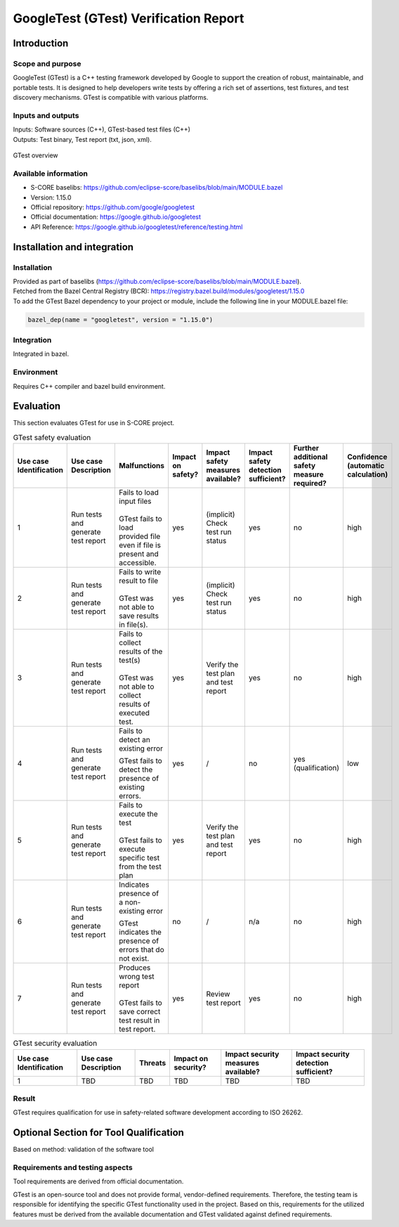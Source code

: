 ..
   # *******************************************************************************
   # Copyright (c) 2025 Contributors to the Eclipse Foundation
   #
   # See the NOTICE file(s) distributed with this work for additional
   # information regarding copyright ownership.
   #
   # This program and the accompanying materials are made available under the
   # terms of the Apache License Version 2.0 which is available at
   # https://www.apache.org/licenses/LICENSE-2.0
   #
   # SPDX-License-Identifier: Apache-2.0
   # *******************************************************************************

.. doc_tool:: gtest
   :id: doc_tool__gtest
   :status: draft
   :version: 1.15.0
   :tcl: LOW
   :safety_affected: YES
   :security_affected: YES
   :realizes: PROCESS_wp__tool_verification_report
   :tags: tool_management

GoogleTest (GTest) Verification Report
======================================

Introduction
------------
Scope and purpose
~~~~~~~~~~~~~~~~~
GoogleTest (GTest) is a C++ testing framework developed by Google to support the creation
of robust, maintainable, and portable tests. It is designed to help developers write tests
by offering a rich set of assertions, test fixtures, and test discovery
mechanisms. GTest is compatible with various platforms.

Inputs and outputs
~~~~~~~~~~~~~~~~~~
| Inputs: Software sources (C++), GTest-based test files (C++)
| Outputs: Test binary, Test report (txt, json, xml).

.. figure:: _assets/gtest.drawio.svg
  :width: 100%
  :align: center
  :alt: GTest overview

  GTest overview

Available information
~~~~~~~~~~~~~~~~~~~~~
- S-CORE baselibs: https://github.com/eclipse-score/baselibs/blob/main/MODULE.bazel
- Version: 1.15.0
- Official repository: https://github.com/google/googletest
- Official documentation: https://google.github.io/googletest
- API Reference: https://google.github.io/googletest/reference/testing.html


Installation and integration
----------------------------
Installation
~~~~~~~~~~~~
| Provided as part of baselibs (https://github.com/eclipse-score/baselibs/blob/main/MODULE.bazel).
| Fetched from the Bazel Central Registry (BCR): https://registry.bazel.build/modules/googletest/1.15.0
| To add the GTest Bazel dependency to your project or module, include the following line in your MODULE.bazel file:

.. code-block:: Python

  bazel_dep(name = "googletest", version = "1.15.0")


Integration
~~~~~~~~~~~
Integrated in bazel.

Environment
~~~~~~~~~~~
Requires C++ compiler and bazel build environment.

Evaluation
----------
This section evaluates GTest for use in S-CORE project.


.. list-table:: GTest safety evaluation
   :header-rows: 1
   :widths: 1 2 8 2 6 4 2 2

   * - Use case Identification
     - Use case Description
     - Malfunctions
     - Impact on safety?
     - Impact safety measures available?
     - Impact safety detection sufficient?
     - Further additional safety measure required?
     - Confidence (automatic calculation)
   * - 1
     - Run tests and generate test report
     - | Fails to load input files
       |
       | GTest fails to load provided file even if file is present and accessible.
     - yes
     - (implicit) Check test run status
     - yes
     - no
     - high
   * - 2
     - Run tests and generate test report
     - | Fails to write result to file
       |
       | GTest was not able to save results in file(s).
     - yes
     - (implicit) Check test run status
     - yes
     - no
     - high
   * - 3
     - Run tests and generate test report
     - | Fails to collect results of the test(s)
       |
       | GTest was not able to collect results of executed test.
     - yes
     - Verify the test plan and test report
     - yes
     - no
     - high
   * - 4
     - Run tests and generate test report
     - Fails to detect an existing error

       GTest fails to detect the presence of existing errors.
     - yes
     - /
     - no
     - yes (qualification)
     - low
   * - 5
     - Run tests and generate test report
     - | Fails to execute the test
       |
       | GTest fails to execute specific test from the test plan
     - yes
     - Verify the test plan and test report
     - yes
     - no
     - high
   * - 6
     - Run tests and generate test report
     - Indicates presence of a non-existing error

       GTest indicates the presence of errors that do not exist.
     - no
     - /
     - n/a
     - no
     - high
   * - 7
     - Run tests and generate test report
     - | Produces wrong test report
       |
       | GTest fails to save correct test result in test report.
     - yes
     - Review test report
     - yes
     - no
     - high

.. list-table:: GTest security evaluation
   :header-rows: 1

   * - Use case Identification
     - Use case Description
     - Threats
     - Impact on security?
     - Impact security measures available?
     - Impact security detection sufficient?
   * - 1
     - TBD
     - TBD
     - TBD
     - TBD
     - TBD

Result
~~~~~~
GTest requires qualification for use in safety-related software development according to ISO 26262.


**Optional Section for Tool Qualification**
-------------------------------------------
Based on method: validation of the software tool

Requirements and testing aspects
~~~~~~~~~~~~~~~~~~~~~~~~~~~~~~~~
Tool requirements are derived from official documentation.

GTest is an open-source tool and does not provide formal, vendor-defined requirements.
Therefore, the testing team is responsible for identifying the specific GTest functionality
used in the project.  Based on this, requirements for the utilized features must be derived from
the available documentation and GTest validated against defined requirements.
